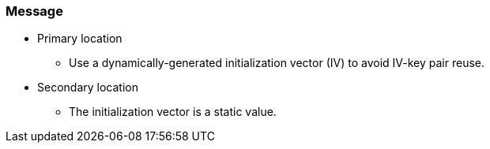 === Message

* Primary location
** Use a dynamically-generated initialization vector (IV) to avoid IV-key pair reuse.

* Secondary location
** The initialization vector is a static value.
